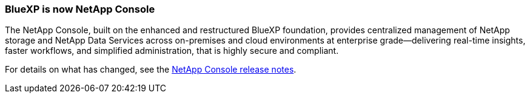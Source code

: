 :icons: font
:imagesdir: ../media/ 

=== BlueXP is now NetApp Console

The NetApp Console, built on the enhanced and restructured BlueXP foundation, provides centralized management of NetApp storage and NetApp Data Services across on-premises and cloud environments at enterprise grade—delivering real-time insights, faster workflows, and simplified administration, that is highly secure and compliant.

For details on what has changed, see the link:https://docs.netapp.com/us-en/bluexp-relnotes/index.html[NetApp Console release notes].